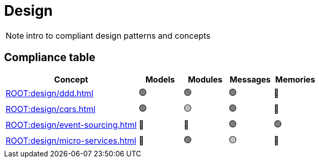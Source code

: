 = Design

[NOTE.todo]
====
intro to compliant design patterns and concepts
====


== Compliance table

[%header,cols="3,1,1,1,1"]
|===
^|Concept
^|Models
^|Modules
^|Messages
^|Memories

^|xref:ROOT:design/ddd.adoc[]
^|🟢
^|🟢
^|🟢
^|🔴

^|xref:ROOT:design/cqrs.adoc[]
^|🟢
^|🟡
^|🟢
^|🔴

^|xref:ROOT:design/event-sourcing.adoc[]
^|🔴
^|🔴
^|🟢
^|🟢

^|xref:ROOT:design/micro-services.adoc[]
^|🔴
^|🟢
^|🟡
^|🔴
|===
